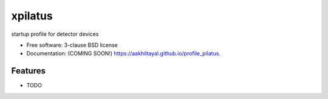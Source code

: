 ========
xpilatus
========

.. image:: https://github.com/aakhiltayal/profile_pilatus/actions/workflows/testing.yml/badge.svg
   :target: https://github.com/aakhiltayal/profile_pilatus/actions/workflows/testing.yml


.. image:: https://img.shields.io/pypi/v/profile_pilatus.svg
        :target: https://pypi.python.org/pypi/profile_pilatus


startup profile for detector devices

* Free software: 3-clause BSD license
* Documentation: (COMING SOON!) https://aakhiltayal.github.io/profile_pilatus.

Features
--------

* TODO
